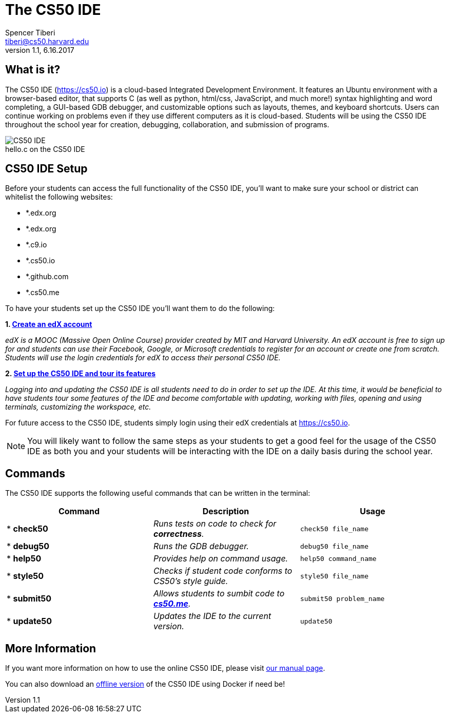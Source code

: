 = The CS50 IDE
Spencer Tiberi <tiberi@cs50.harvard.edu> 
V 1.1, 6.16.2017

:toc: left 
:toclevels: 3

== What is it?
 
The CS50 IDE (https://cs50.io) is a cloud-based Integrated Development Environment. It features an Ubuntu environment with a browser-based editor, that supports C (as well as python, html/css, JavaScript, and much more!) syntax highlighting and word completing, a GUI-based GDB debugger, and customizable options such as layouts, themes, and keyboard shortcuts. Users can continue working on problems even if they use different computers as it is cloud-based.  Students will be using the CS50 IDE throughout the school year for creation, debugging, collaboration, and submission of programs.

.hello.c on the CS50 IDE
[caption=""]
image::https://manual.cs50.net/assets/night-mode.png[CS50 IDE]

== CS50 IDE Setup

Before your students can access the full functionality of the CS50 IDE, you’ll want to make sure your school or district can whitelist the following websites:


- *.edx.org
- *.edx.org
- *.c9.io
- *.cs50.io
- *.github.com
- *.cs50.me
 
To have your students set up the CS50 IDE you’ll want them to do the following:
 
*1. https://courses.edx.org/register[Create an edX account]*

_edX is a MOOC (Massive Open Online Course) provider created by MIT and Harvard University. An edX account is free to sign up for and students can use their Facebook, Google, or Microsoft credentials to register for an account or create one from scratch. Students will use the login credentials for edX to access their personal CS50 IDE._
 
*2. https://manual.cs50.net/cs50-ide/online.html[Set up the CS50 IDE and tour its features]*
 
_Logging into and updating the CS50 IDE is all students need to do in order to set up the IDE.  At this time, it would be beneficial to have students tour some features of the IDE and become comfortable with updating, working with files, opening and using terminals, customizing the workspace, etc._
 
For future access to the CS50 IDE, students simply login using their edX credentials at https://cs50.io.
 
NOTE: You will likely want to follow the same steps as your students to get a good feel for the usage of the CS50 IDE as both you and your students will be interacting with the IDE on a daily basis during the school year.

== Commands

The CS50 IDE supports the following useful commands that can be written in the terminal:

|===
|Command | Description| Usage

|* *check50*
|_Runs tests on code to check for *correctness*._
|`check50 file_name`

|* *debug50*
|_Runs the GDB debugger._
|`debug50 file_name`

|* *help50*
|_Provides help on command usage._
|`help50 command_name`

|* *style50*
|_Checks if student code conforms to CS50's style guide._
|`style50 file_name`

|* *submit50*
|_Allows students to sumbit code to https://cs50.me[*cs50.me*]._
|`submit50 problem_name`

|* *update50*
|_Updates the IDE to the current version._
|`update50`
|===

== More Information

If you want more information on how to use the online CS50 IDE, please visit https://manual.cs50.net/cs50-ide/online.html[our manual page].

You can also download an https://manual.cs50.net/cs50-ide/offline.html[offline version] of the CS50 IDE using Docker if need be!
